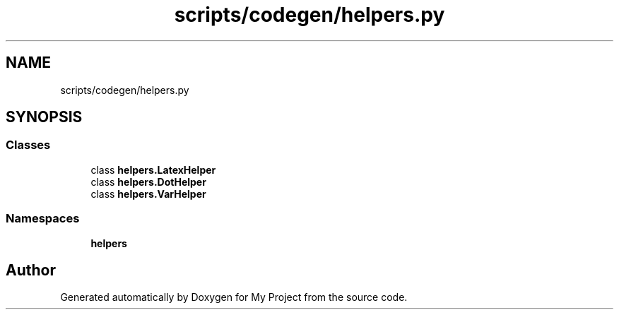 .TH "scripts/codegen/helpers.py" 3 "Sun Jul 12 2020" "My Project" \" -*- nroff -*-
.ad l
.nh
.SH NAME
scripts/codegen/helpers.py
.SH SYNOPSIS
.br
.PP
.SS "Classes"

.in +1c
.ti -1c
.RI "class \fBhelpers\&.LatexHelper\fP"
.br
.ti -1c
.RI "class \fBhelpers\&.DotHelper\fP"
.br
.ti -1c
.RI "class \fBhelpers\&.VarHelper\fP"
.br
.in -1c
.SS "Namespaces"

.in +1c
.ti -1c
.RI " \fBhelpers\fP"
.br
.in -1c
.SH "Author"
.PP 
Generated automatically by Doxygen for My Project from the source code\&.
